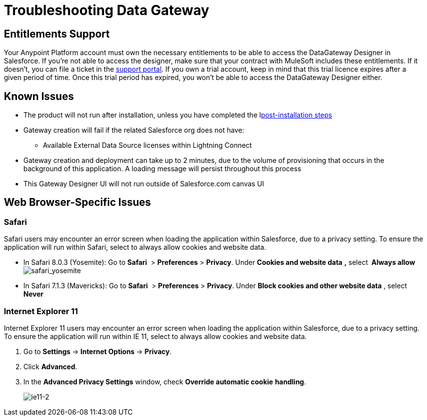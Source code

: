 = Troubleshooting Data Gateway
:keywords: data gateway, salesforce, sap, oracle

== Entitlements Support

Your Anypoint Platform account must own the necessary entitlements to be able to access the DataGateway Designer in Salesforce. If you're not able to access the designer, make sure that your contract with MuleSoft includes these entitlements. If it doesn't, you can file a ticket in the link:/anypoint-platform-administration/community-and-support[support portal].
If you own a trial account, keep in mind that this trial licence expires after a given period of time. Once this trial period has expired, you won't be able to access the DataGateway Designer either.


== Known Issues

* The product will not run after installation, unless you have completed the llink:/anypoint-data-gateway/v/1.1.0/installing-anypoint-data-gateway[post-installation steps]

* Gateway creation will fail if the related Salesforce org does not have:

** Available External Data Source licenses within Lightning Connect

* Gateway creation and deployment can take up to 2 minutes, due to the volume of provisioning that occurs in the background of this application. A loading message will persist throughout this process

* This Gateway Designer UI will not run outside of Salesforce.com canvas UI

== Web Browser-Specific Issues

=== Safari

Safari users may encounter an error screen when loading the application within Salesforce, due to a privacy setting. To ensure the application will run within Safari, select to always allow cookies and website data.

* In Safari 8.0.3 (Yosemite): Go to *Safari*  > *Preferences* > *Privacy*. Under *Cookies and website data* *,* select** ** *Always allow*     +
 image:safari_yosemite.png[safari_yosemite]

* In Safari 7.1.3 (Mavericks): Go to *Safari*  > *Preferences* > *Privacy*. Under *Block cookies and other website data* , select *Never*

=== Internet Explorer 11

Internet Explorer 11 users may encounter an error screen when loading the application within Salesforce, due to a privacy setting. To ensure the application will run within IE 11, select to always allow cookies and website data.

.  Go to **Settings **-> **Internet Options **-> *Privacy*.
.  Click *Advanced*.
.  In the *Advanced Privacy Settings* window, check *Override automatic cookie* *handling*.
+
image:ie11-2.png[ie11-2]
